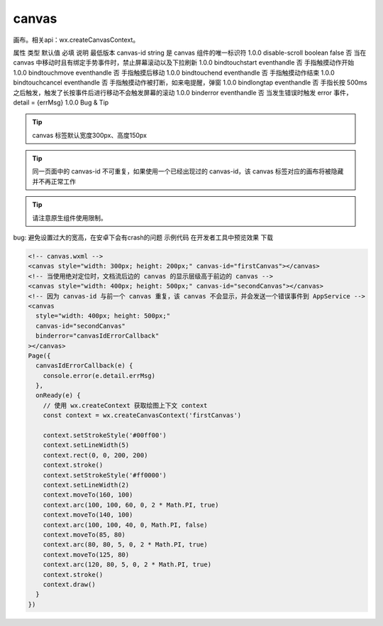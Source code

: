 canvas
===========================

.. versionadded::  1.0.0 开始支持，低版本需做兼容处理。

画布。相关api：wx.createCanvasContext。

属性	类型	默认值	必填	说明	最低版本
canvas-id	string		是	canvas 组件的唯一标识符	1.0.0
disable-scroll	boolean	false	否	当在 canvas 中移动时且有绑定手势事件时，禁止屏幕滚动以及下拉刷新	1.0.0
bindtouchstart	eventhandle		否	手指触摸动作开始	1.0.0
bindtouchmove	eventhandle		否	手指触摸后移动	1.0.0
bindtouchend	eventhandle		否	手指触摸动作结束	1.0.0
bindtouchcancel	eventhandle		否	手指触摸动作被打断，如来电提醒，弹窗	1.0.0
bindlongtap	eventhandle		否	手指长按 500ms 之后触发，触发了长按事件后进行移动不会触发屏幕的滚动	1.0.0
binderror	eventhandle		否	当发生错误时触发 error 事件，detail = {errMsg}	1.0.0
Bug & Tip

.. tip:: canvas 标签默认宽度300px、高度150px

.. tip:: 同一页面中的 canvas-id 不可重复，如果使用一个已经出现过的 canvas-id，该 canvas 标签对应的画布将被隐藏并不再正常工作

.. tip:: 请注意原生组件使用限制。
bug: 避免设置过大的宽高，在安卓下会有crash的问题
示例代码
在开发者工具中预览效果 下载

.. code:: html

  <!-- canvas.wxml -->
  <canvas style="width: 300px; height: 200px;" canvas-id="firstCanvas"></canvas>
  <!-- 当使用绝对定位时，文档流后边的 canvas 的显示层级高于前边的 canvas -->
  <canvas style="width: 400px; height: 500px;" canvas-id="secondCanvas"></canvas>
  <!-- 因为 canvas-id 与前一个 canvas 重复，该 canvas 不会显示，并会发送一个错误事件到 AppService -->
  <canvas
    style="width: 400px; height: 500px;"
    canvas-id="secondCanvas"
    binderror="canvasIdErrorCallback"
  ></canvas>
  Page({
    canvasIdErrorCallback(e) {
      console.error(e.detail.errMsg)
    },
    onReady(e) {
      // 使用 wx.createContext 获取绘图上下文 context
      const context = wx.createCanvasContext('firstCanvas')

      context.setStrokeStyle('#00ff00')
      context.setLineWidth(5)
      context.rect(0, 0, 200, 200)
      context.stroke()
      context.setStrokeStyle('#ff0000')
      context.setLineWidth(2)
      context.moveTo(160, 100)
      context.arc(100, 100, 60, 0, 2 * Math.PI, true)
      context.moveTo(140, 100)
      context.arc(100, 100, 40, 0, Math.PI, false)
      context.moveTo(85, 80)
      context.arc(80, 80, 5, 0, 2 * Math.PI, true)
      context.moveTo(125, 80)
      context.arc(120, 80, 5, 0, 2 * Math.PI, true)
      context.stroke()
      context.draw()
    }
  })